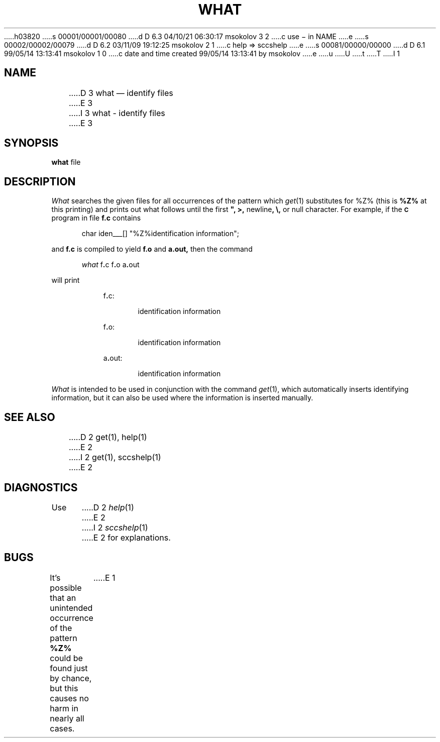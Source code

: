 h03820
s 00001/00001/00080
d D 6.3 04/10/21 06:30:17 msokolov 3 2
c use \- in NAME
e
s 00002/00002/00079
d D 6.2 03/11/09 19:12:25 msokolov 2 1
c help => sccshelp
e
s 00081/00000/00000
d D 6.1 99/05/14 13:13:41 msokolov 1 0
c date and time created 99/05/14 13:13:41 by msokolov
e
u
U
t
T
I 1
.\"	%W% (Berkeley) %G%
.TH WHAT 1 "%Q%"
.tr $%
.SH NAME
D 3
what \(em identify files
E 3
I 3
what \- identify files
E 3
.SH SYNOPSIS
.tr ##
.B what
file
.ZZ
.SH DESCRIPTION
.ad
.I What
searches the given files for all occurrences
of the pattern which
.IR get\^ (1)
substitutes for $Z% (this is
\fB%Z%\fR
at this printing)
and prints out what follows until the
first \fB", >,\fR newline\fB, \\,\fR or null character.
For example, if the \fB\s-1C\fR\s+1 program in file \fBf.c\fR contains
.PP
.RE
.RS 5
char iden\(ru\(ru\(ru[] "%Z%identification information";
.RE
.PP
and \fBf.c\fR is compiled to yield \fBf.o\fR and \fBa.out,\fR
then the command
.PP
.RE
.RS 5
.I what
f\fB.\fRc f\fB.\fRo a\fB.\fRout
.RE
.PP
will print
.PP
.RE
.RS 8
f\fB.\fRc:
.PP
.RE
.RS 13
identification information
.PP
.RE
.RS 8
f\fB.\fRo:
.PP
.RE
.RS 13
identification information
.PP
.RE
.RS 8
a\fB.\fRout:
.PP
.RE
.RS 13
identification information
.PP
.RE
.I What
is intended to be used in conjunction with the \*(S) command
.IR get\^ (1),
which automatically inserts identifying information,
but it can also be used where the information is inserted manually.
.SH "SEE ALSO"
D 2
get(1), help(1)
E 2
I 2
get(1), sccshelp(1)
E 2
.SH DIAGNOSTICS
Use
D 2
.IR help\^ (1)
E 2
I 2
.IR sccshelp\^ (1)
E 2
for explanations.
.SH BUGS
It's possible that an unintended occurrence of the pattern
\fB%Z%\fR
could be
found just by chance, but this causes no harm in nearly all cases.
.tr $$
E 1
